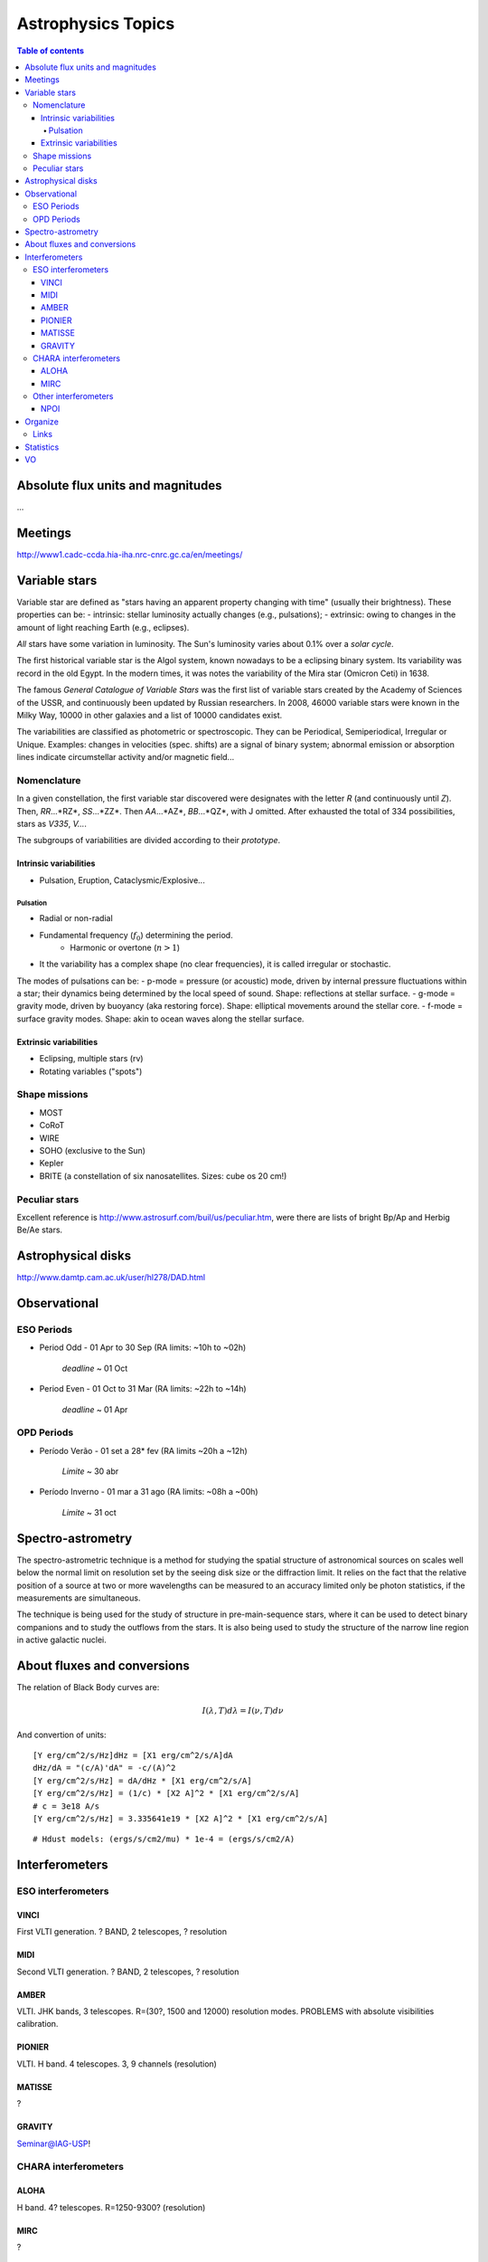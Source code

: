 Astrophysics Topics
#########################

.. contents:: Table of contents

Absolute flux units and magnitudes
************************************
...

Meetings
*********
http://www1.cadc-ccda.hia-iha.nrc-cnrc.gc.ca/en/meetings/

Variable stars
****************
Variable star are defined as "stars having an apparent property changing with time" (usually their brightness). These properties can be:
- intrinsic: stellar luminosity actually changes (e.g., pulsations);
- extrinsic: owing to changes in the amount of light reaching Earth (e.g., eclipses).

*All* stars have some variation in luminosity. The Sun's luminosity varies about 0.1% over a *solar cycle*.

The first historical variable star is the Algol system, known nowadays to be a eclipsing binary system. Its variability was record in the old Egypt. In the modern times, it was notes the variability of the Mira star (Omicron Ceti) in 1638.

The famous *General Catalogue of Variable Stars* was the first list of variable stars created by the Academy of Sciences of the USSR, and continuously been updated by Russian researchers. In 2008, 46000 variable stars were known in the Milky Way, 10000 in other galaxies and a list of 10000 candidates exist.

The variabilities are classified as photometric or spectroscopic. They can be Periodical, Semiperiodical, Irregular or Unique. Examples: changes in velocities (spec. shifts) are a signal of binary system; abnormal emission or absorption lines indicate circumstellar activity and/or magnetic field...

Nomenclature
=============
In a given constellation, the first variable star discovered were designates with the letter *R* (and continuously until *Z*). Then, *RR*...*RZ*, *SS*...*ZZ*. Then *AA*...*AZ*, *BB*...*QZ*, with J omitted. After exhausted the total of 334 possibilities, stars as *V335*, *V...*.

The subgroups of variabilities are divided according to their *prototype*.

Intrinsic variabilities
-------------------------
- Pulsation, Eruption, Cataclysmic/Explosive...

Pulsation
^^^^^^^^^^^^
- Radial or non-radial
- Fundamental frequency (:math:`f_0`) determining the period.
    - Harmonic or overtone (:math:`n>1`)
- It the variability has a complex shape (no clear frequencies), it is called irregular or stochastic. 

The modes of pulsations can be:
- p-mode = pressure (or acoustic) mode, driven by internal pressure fluctuations within a star; their dynamics being determined by the local speed of sound. Shape: reflections at stellar surface.
- g-mode = gravity mode, driven by buoyancy (aka restoring force). Shape: elliptical movements around the stellar core.
- f-mode = surface gravity modes. Shape: akin to ocean waves along the stellar surface.


Extrinsic variabilities
-------------------------
- Eclipsing, multiple stars (rv)
- Rotating variables ("spots")

Shape missions
=================
- MOST 
- CoRoT
- WIRE
- SOHO (exclusive to the Sun)
- Kepler
- BRITE (a constellation of six nanosatellites. Sizes: cube os 20 cm!)

Peculiar stars
====================
Excellent reference is http://www.astrosurf.com/buil/us/peculiar.htm, were there are lists of bright Bp/Ap and Herbig Be/Ae stars.


Astrophysical disks
*********************
http://www.damtp.cam.ac.uk/user/hl278/DAD.html


Observational
*****************
ESO Periods
=============
- Period Odd  - 01 Apr to 30 Sep (RA limits: ~10h to ~02h)

    *deadline* ~ 01 Oct

- Period Even - 01 Oct to 31 Mar (RA limits: ~22h to ~14h)

    *deadline* ~ 01 Apr

OPD Periods
==============
- Período Verão - 01 set a 28* fev (RA limits ~20h a ~12h)

    *Limite* ~ 30 abr

- Período Inverno - 01 mar a 31 ago (RA limits: ~08h a ~00h)

    *Limite* ~ 31 oct

Spectro-astrometry
*********************
The spectro-astrometric technique is a method for studying the spatial structure of astronomical sources on scales well below the normal limit on resolution set by the seeing disk size or the diffraction limit. It relies on the fact that the relative position of a source at two or more wavelengths can be measured to an accuracy limited only be photon statistics, if the measurements are simultaneous. 

The technique is being used for the study of structure in pre-main-sequence stars, where it can be used to detect binary companions and to study the outflows from the stars. It is also being used to study the structure of the narrow line region in active galactic nuclei. 


About fluxes and conversions
*******************************
The relation of Black Body curves are:

.. math::
    
    I(\lambda, T)d\lambda = I(\nu, T)d\nu

And convertion of units:

:: 

    [Y erg/cm^2/s/Hz]dHz = [X1 erg/cm^2/s/A]dA
    dHz/dA = "(c/A)'dA" = -c/(A)^2
    [Y erg/cm^2/s/Hz] = dA/dHz * [X1 erg/cm^2/s/A]
    [Y erg/cm^2/s/Hz] = (1/c) * [X2 A]^2 * [X1 erg/cm^2/s/A]
    # c = 3e18 A/s
    [Y erg/cm^2/s/Hz] = 3.335641e19 * [X2 A]^2 * [X1 erg/cm^2/s/A]

:: 

    # Hdust models: (ergs/s/cm2/mu) * 1e-4 = (ergs/s/cm2/A) 
    


Interferometers
****************************
ESO interferometers
====================

VINCI
------
First VLTI generation. ? BAND, 2 telescopes, ? resolution

MIDI
------
Second VLTI generation. ? BAND, 2 telescopes, ? resolution

AMBER
-------
VLTI. JHK bands, 3 telescopes. R=(30?, 1500 and 12000) resolution modes.
PROBLEMS with absolute visibilities calibration. 

PIONIER
---------
VLTI. H band. 4 telescopes. 3, 9 channels (resolution)

MATISSE
---------
?

GRAVITY
-----------
Seminar@IAG-USP!


CHARA interferometers
======================
ALOHA
------
H band. 4? telescopes. R=1250-9300? (resolution)

MIRC
------
?

Other interferometers
=======================
NPOI
------
Kenneth J. Johnston, Navy Precision Optical Interferometer. 
V band (Halpha).?

Organize
**********
http://www.aps.org/publications/apsnews/201501/stories.cfm

http://www.osti.gov/accomplishments/smoot.html

http://news.ucsc.edu/2014/10/exoplanet-atmosphere.html

http://www.nobelprize.org/nobel_prizes/physics/laureates/

http://www.space.com/19425-astronomy-prizes-scientists-awards.html

http://www.aps.org/publications/apsnews/201402/newsmakers.cfm

Links
======
Astronomical Imaging using Polarizing Filters and Stokes Parameter Imaging Technique
    http://narrowbandimaging.com


Statistics
**************
http://astronomy.swin.edu.au/~cblake/stats.html

VO
********
ESA Sky: 
- http://arxiv.org/abs/1512.00842
- http://archives.esac.esa.int/esasky-beta/